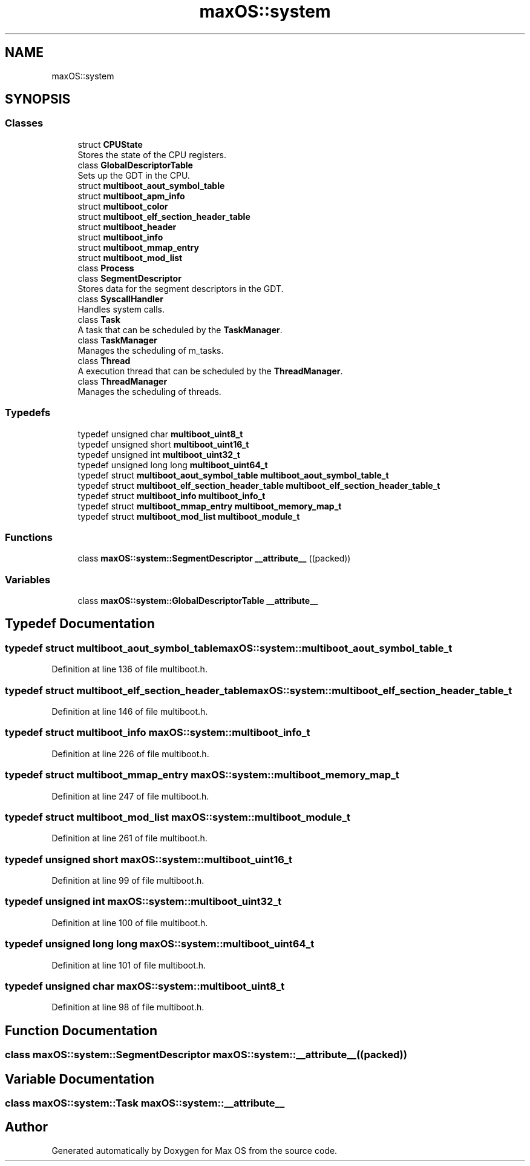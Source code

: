 .TH "maxOS::system" 3 "Fri Jan 5 2024" "Version 0.1" "Max OS" \" -*- nroff -*-
.ad l
.nh
.SH NAME
maxOS::system
.SH SYNOPSIS
.br
.PP
.SS "Classes"

.in +1c
.ti -1c
.RI "struct \fBCPUState\fP"
.br
.RI "Stores the state of the CPU registers\&. "
.ti -1c
.RI "class \fBGlobalDescriptorTable\fP"
.br
.RI "Sets up the GDT in the CPU\&. "
.ti -1c
.RI "struct \fBmultiboot_aout_symbol_table\fP"
.br
.ti -1c
.RI "struct \fBmultiboot_apm_info\fP"
.br
.ti -1c
.RI "struct \fBmultiboot_color\fP"
.br
.ti -1c
.RI "struct \fBmultiboot_elf_section_header_table\fP"
.br
.ti -1c
.RI "struct \fBmultiboot_header\fP"
.br
.ti -1c
.RI "struct \fBmultiboot_info\fP"
.br
.ti -1c
.RI "struct \fBmultiboot_mmap_entry\fP"
.br
.ti -1c
.RI "struct \fBmultiboot_mod_list\fP"
.br
.ti -1c
.RI "class \fBProcess\fP"
.br
.ti -1c
.RI "class \fBSegmentDescriptor\fP"
.br
.RI "Stores data for the segment descriptors in the GDT\&. "
.ti -1c
.RI "class \fBSyscallHandler\fP"
.br
.RI "Handles system calls\&. "
.ti -1c
.RI "class \fBTask\fP"
.br
.RI "A task that can be scheduled by the \fBTaskManager\fP\&. "
.ti -1c
.RI "class \fBTaskManager\fP"
.br
.RI "Manages the scheduling of m_tasks\&. "
.ti -1c
.RI "class \fBThread\fP"
.br
.RI "A execution thread that can be scheduled by the \fBThreadManager\fP\&. "
.ti -1c
.RI "class \fBThreadManager\fP"
.br
.RI "Manages the scheduling of threads\&. "
.in -1c
.SS "Typedefs"

.in +1c
.ti -1c
.RI "typedef unsigned char \fBmultiboot_uint8_t\fP"
.br
.ti -1c
.RI "typedef unsigned short \fBmultiboot_uint16_t\fP"
.br
.ti -1c
.RI "typedef unsigned int \fBmultiboot_uint32_t\fP"
.br
.ti -1c
.RI "typedef unsigned long long \fBmultiboot_uint64_t\fP"
.br
.ti -1c
.RI "typedef struct \fBmultiboot_aout_symbol_table\fP \fBmultiboot_aout_symbol_table_t\fP"
.br
.ti -1c
.RI "typedef struct \fBmultiboot_elf_section_header_table\fP \fBmultiboot_elf_section_header_table_t\fP"
.br
.ti -1c
.RI "typedef struct \fBmultiboot_info\fP \fBmultiboot_info_t\fP"
.br
.ti -1c
.RI "typedef struct \fBmultiboot_mmap_entry\fP \fBmultiboot_memory_map_t\fP"
.br
.ti -1c
.RI "typedef struct \fBmultiboot_mod_list\fP \fBmultiboot_module_t\fP"
.br
.in -1c
.SS "Functions"

.in +1c
.ti -1c
.RI "class \fBmaxOS::system::SegmentDescriptor\fP \fB__attribute__\fP ((packed))"
.br
.in -1c
.SS "Variables"

.in +1c
.ti -1c
.RI "class \fBmaxOS::system::GlobalDescriptorTable\fP \fB__attribute__\fP"
.br
.in -1c
.SH "Typedef Documentation"
.PP 
.SS "typedef struct \fBmultiboot_aout_symbol_table\fP \fBmaxOS::system::multiboot_aout_symbol_table_t\fP"

.PP
Definition at line 136 of file multiboot\&.h\&.
.SS "typedef struct \fBmultiboot_elf_section_header_table\fP \fBmaxOS::system::multiboot_elf_section_header_table_t\fP"

.PP
Definition at line 146 of file multiboot\&.h\&.
.SS "typedef struct \fBmultiboot_info\fP \fBmaxOS::system::multiboot_info_t\fP"

.PP
Definition at line 226 of file multiboot\&.h\&.
.SS "typedef struct \fBmultiboot_mmap_entry\fP \fBmaxOS::system::multiboot_memory_map_t\fP"

.PP
Definition at line 247 of file multiboot\&.h\&.
.SS "typedef struct \fBmultiboot_mod_list\fP \fBmaxOS::system::multiboot_module_t\fP"

.PP
Definition at line 261 of file multiboot\&.h\&.
.SS "typedef unsigned short \fBmaxOS::system::multiboot_uint16_t\fP"

.PP
Definition at line 99 of file multiboot\&.h\&.
.SS "typedef unsigned int \fBmaxOS::system::multiboot_uint32_t\fP"

.PP
Definition at line 100 of file multiboot\&.h\&.
.SS "typedef unsigned long long \fBmaxOS::system::multiboot_uint64_t\fP"

.PP
Definition at line 101 of file multiboot\&.h\&.
.SS "typedef unsigned char \fBmaxOS::system::multiboot_uint8_t\fP"

.PP
Definition at line 98 of file multiboot\&.h\&.
.SH "Function Documentation"
.PP 
.SS "class \fBmaxOS::system::SegmentDescriptor\fP maxOS::system::__attribute__ ((packed))"

.SH "Variable Documentation"
.PP 
.SS "class \fBmaxOS::system::Task\fP maxOS::system::__attribute__"

.SH "Author"
.PP 
Generated automatically by Doxygen for Max OS from the source code\&.

